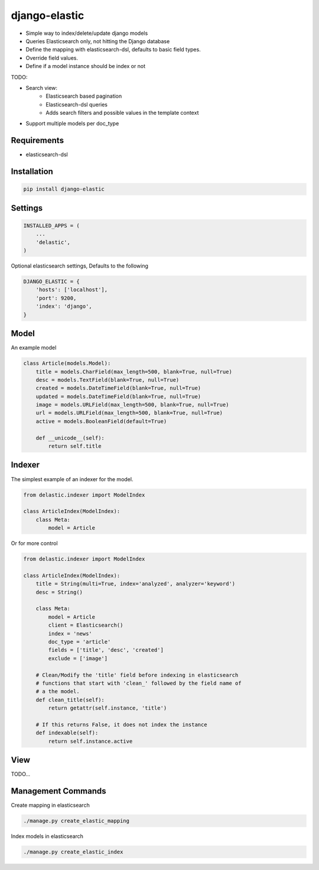 django-elastic
==============

* Simple way to index/delete/update django models
* Queries Elasticsearch only, not hitting the Django database
* Define the mapping with elasticsearch-dsl, defaults to basic field types.
* Override field values.
* Define if a model instance should be index or not


TODO:

* Search view:
    * Elasticsearch based pagination
    * Elasticsearch-dsl queries
    * Adds search filters and possible values in the template context

* Support multiple models per doc_type



Requirements
------------

* elasticsearch-dsl


Installation
------------

.. code-block:: bash

    pip install django-elastic


Settings
--------

.. code-block:: python

    INSTALLED_APPS = (
        ...
        'delastic',
    )

Optional elasticsearch settings, Defaults to the following


.. code-block:: python

    DJANGO_ELASTIC = {
        'hosts': ['localhost'],
        'port': 9200,
        'index': 'django',
    }


Model
-----

An example model

.. code-block:: python

    class Article(models.Model):
        title = models.CharField(max_length=500, blank=True, null=True)
        desc = models.TextField(blank=True, null=True)
        created = models.DateTimeField(blank=True, null=True)
        updated = models.DateTimeField(blank=True, null=True)
        image = models.URLField(max_length=500, blank=True, null=True)
        url = models.URLField(max_length=500, blank=True, null=True)
        active = models.BooleanField(default=True)

        def __unicode__(self):
            return self.title


Indexer
-------


The simplest example of an indexer for the model.

.. code-block:: python

    from delastic.indexer import ModelIndex

    class ArticleIndex(ModelIndex):
        class Meta:
            model = Article

Or for more control

.. code-block:: python

    from delastic.indexer import ModelIndex

    class ArticleIndex(ModelIndex):
        title = String(multi=True, index='analyzed', analyzer='keyword')
        desc = String()

        class Meta:
            model = Article
            client = Elasticsearch()
            index = 'news'
            doc_type = 'article'
            fields = ['title', 'desc', 'created']
            exclude = ['image']

        # Clean/Modify the 'title' field before indexing in elasticsearch
        # functions that start with 'clean_' followed by the field name of
        # a the model.
        def clean_title(self):
            return getattr(self.instance, 'title')

        # If this returns False, it does not index the instance
        def indexable(self):
            return self.instance.active


View
----


TODO...



Management Commands
-------------------

Create mapping in elasticsearch

.. code-block:: bash

    ./manage.py create_elastic_mapping


Index models in elasticsearch


.. code-block:: bash

    ./manage.py create_elastic_index


